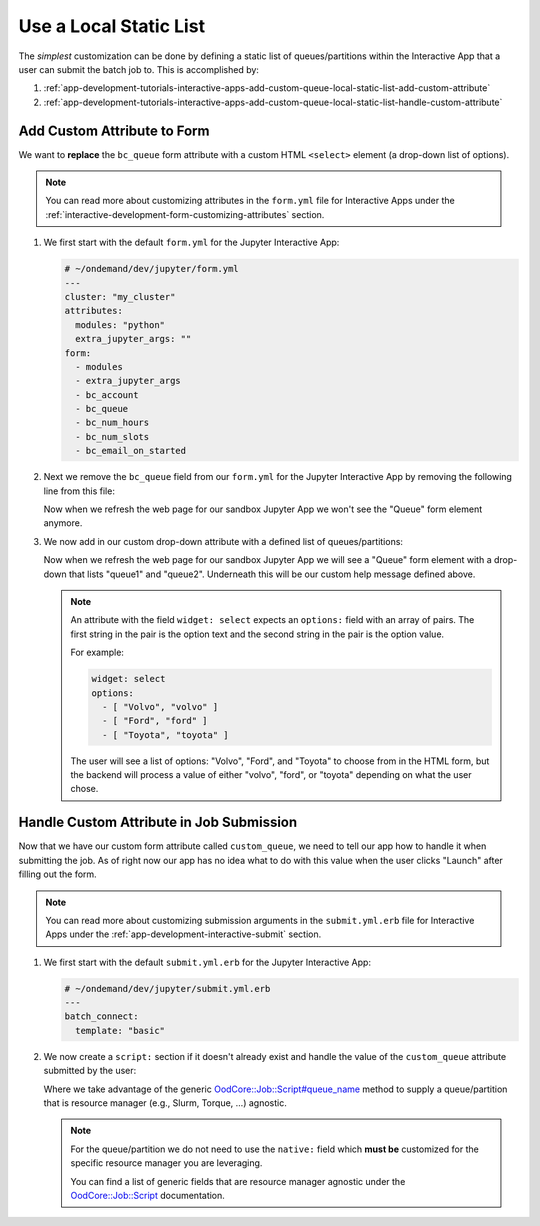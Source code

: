 .. _app-development-tutorials-interactive-apps-add-custom-queue-local-static-list:

Use a Local Static List
=======================

The *simplest* customization can be done by defining a static list of
queues/partitions within the Interactive App that a user can submit the batch
job to. This is accomplished by:

#. :ref:`app-development-tutorials-interactive-apps-add-custom-queue-local-static-list-add-custom-attribute`
#. :ref:`app-development-tutorials-interactive-apps-add-custom-queue-local-static-list-handle-custom-attribute`

.. _app-development-tutorials-interactive-apps-add-custom-queue-local-static-list-add-custom-attribute:

Add Custom Attribute to Form
----------------------------

We want to **replace** the ``bc_queue`` form attribute with a custom HTML
``<select>`` element (a drop-down list of options).

.. note::

   You can read more about customizing attributes in the ``form.yml`` file for
   Interactive Apps under the
   :ref:`interactive-development-form-customizing-attributes` section.

#. We first start with the default ``form.yml`` for the Jupyter Interactive
   App:

   .. code-block:: yaml

      # ~/ondemand/dev/jupyter/form.yml
      ---
      cluster: "my_cluster"
      attributes:
        modules: "python"
        extra_jupyter_args: ""
      form:
        - modules
        - extra_jupyter_args
        - bc_account
        - bc_queue
        - bc_num_hours
        - bc_num_slots
        - bc_email_on_started

#. Next we remove the ``bc_queue`` field from our ``form.yml`` for the Jupyter
   Interactive App by removing the following line from this file:

   .. code-block:: yaml
      :emphasize-lines: 2

      - bc_account
      - bc_queue
      - bc_num_hours

   Now when we refresh the web page for our sandbox Jupyter App we won't see
   the "Queue" form element anymore.

#. We now add in our custom drop-down attribute with a defined list of
   queues/partitions:

   .. code-block:: yaml
      :emphasize-lines: 7-13,18

      # ~/ondemand/dev/jupyter/form.yml
      ---
      cluster: "my_cluster"
      attributes:
        modules: "python"
        extra_jupyter_args: ""
        custom_queue:
          label: Queue
          help: Please select a queue from the drop-down.
          widget: select
          options:
            - [ "Queue 1", "queue1" ]
            - [ "Queue 2", "queue2" ]
      form:
        - modules
        - extra_jupyter_args
        - bc_account
        - custom_queue
        - bc_num_hours
        - bc_num_slots
        - bc_email_on_started

   Now when we refresh the web page for our sandbox Jupyter App we will see a
   "Queue" form element with a drop-down that lists "queue1" and "queue2".
   Underneath this will be our custom help message defined above.

   .. note::

      An attribute with the field ``widget: select`` expects an ``options:``
      field with an array of pairs. The first string in the pair is the option
      text and the second string in the pair is the option value.

      For example:

      .. code-block:: yaml

         widget: select
         options:
           - [ "Volvo", "volvo" ]
           - [ "Ford", "ford" ]
           - [ "Toyota", "toyota" ]

      The user will see a list of options: "Volvo", "Ford", and "Toyota" to
      choose from in the HTML form, but the backend will process a value of
      either "volvo", "ford", or "toyota" depending on what the user chose.

.. _app-development-tutorials-interactive-apps-add-custom-queue-local-static-list-handle-custom-attribute:

Handle Custom Attribute in Job Submission
-----------------------------------------

Now that we have our custom form attribute called ``custom_queue``, we need to
tell our app how to handle it when submitting the job. As of right now our app
has no idea what to do with this value when the user clicks "Launch" after
filling out the form.

.. note::

   You can read more about customizing submission arguments in the
   ``submit.yml.erb`` file for Interactive Apps under the
   :ref:`app-development-interactive-submit` section.

#. We first start with the default ``submit.yml.erb`` for the Jupyter
   Interactive App:

   .. code-block:: yaml

      # ~/ondemand/dev/jupyter/submit.yml.erb
      ---
      batch_connect:
        template: "basic"

#. We now create a ``script:`` section if it doesn't already exist and handle
   the value of the ``custom_queue`` attribute submitted by the user:

   .. code-block:: yaml
      :emphasize-lines: 5-

      # ~/ondemand/dev/jupyter/submit.yml.erb
      ---
      batch_connect:
        template: "basic"
      script:
        queue_name: <%= custom_queue %>

   Where we take advantage of the generic `OodCore::Job::Script#queue_name
   <queue_name_>`_ method to supply a queue/partition that is resource manager
   (e.g., Slurm, Torque, ...) agnostic.

   .. note::

      For the queue/partition we do not need to use the ``native:`` field which
      **must be** customized for the specific resource manager you are
      leveraging.

      You can find a list of generic fields that are resource manager agnostic
      under the `OodCore::Job::Script <script_>`_ documentation.

.. _queue_name: http://www.rubydoc.info/gems/ood_core/OodCore/Job/Script#queue_name-instance_method
.. _script: http://www.rubydoc.info/gems/ood_core/OodCore/Job/Script
